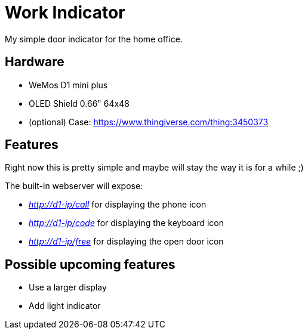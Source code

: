 = Work Indicator

My simple door indicator for the home office.

== Hardware

* WeMos D1 mini plus
* OLED Shield 0.66" 64x48
* (optional) Case: https://www.thingiverse.com/thing:3450373

== Features

Right now this is pretty simple and maybe will stay the way it is for a while ;)

The built-in webserver will expose:

* _http://d1-ip/call_ for displaying the phone icon
* _http://d1-ip/code_ for displaying the keyboard icon
* _http://d1-ip/free_ for displaying the open door icon

== Possible upcoming features

* Use a larger display
* Add light indicator